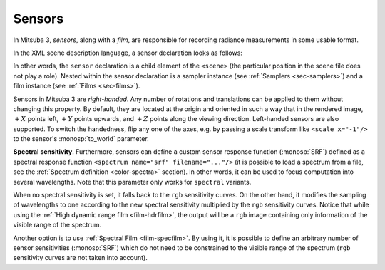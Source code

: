 .. _sec-sensors:

Sensors
=======

In Mitsuba 3, *sensors*, along with a *film*, are responsible for recording
radiance measurements in some usable format.

In the XML scene description language, a sensor declaration looks as follows:

.. tabs::
    .. code-tab:: xml

        <scene version=3.0.0>
            <!-- .. scene contents .. -->

            <sensor type=".. sensor type ..">
                <!-- .. sensor parameters .. -->

                <sampler type=".. sampler type ..">
                    <!-- .. sampler parameters .. -->
                </samplers>

                <film type=".. film type ..">
                    <!-- .. film parameters .. -->
                </film>
            </sensor>
        </scene>

    .. code-tab:: python

        'type': 'scene',

        # .. scene contents ..

        'sensor_id': {
            'type': '<sensor_type>',

            'film_id': {
                'type': '<film_type>',
                # ...
            },
            'sampler_id': {
                'type': '<sampler_type>',
                # ...
            }
        }

In other words, the ``sensor`` declaration is a child element of the ``<scene>``
(the particular position in the scene file does not play a role). Nested within
the sensor declaration is a sampler instance (see :ref:`Samplers <sec-samplers>`)
and a film instance (see :ref:`Films <sec-films>`).

Sensors in Mitsuba 3 are *right-handed*. Any number of rotations and translations
can be applied to them without changing this property. By default, they are located
at the origin and oriented in such a way that in the rendered image, :math:`+X`
points left, :math:`+Y` points upwards, and :math:`+Z` points along the viewing
direction.
Left-handed sensors are also supported. To switch the handedness, flip any one
of the axes, e.g. by passing a scale transform like ``<scale x="-1"/>`` to the
sensor's :monosp:`to_world` parameter.

.. _explanation_srf_sensor:

**Spectral sensitivity**. Furthermore, sensors can define a custom sensor
response function (:monosp:`SRF`) defined as a spectral response function
``<spectrum name="srf" filename="..."/>`` (it is possible to load a spectrum from a
file, see the :ref:`Spectrum definition <color-spectra>` section). In other words,
it can be used to focus computation into several wavelengths. Note that this
parameter only works for ``spectral`` variants.

When no spectral sensitivity is set, it falls back to the ``rgb`` sensitivity curves.
On the other hand, it modifies the sampling of wavelengths to one according to the
new spectral sensitivity multiplied by the ``rgb`` sensitivity curves. Notice that
while using the :ref:`High dynamic range film <film-hdrfilm>`, the output will
be a ``rgb`` image containing only information of the visible range of the spectrum.

.. subfigstart::
.. subfigure:: ../../resources/data/docs/images/films/cbox_complete.png
   :caption: ``RGB`` spectral rendering
.. subfigure:: ../../resources/data/docs/images/films/srf_red.png
   :caption: ``RGB``: :monosp:`red band`
.. subfigure:: ../../resources/data/docs/images/films/srf_green.png
   :caption: ``RGB``: :monosp:`green band`
.. subfigure:: ../../resources/data/docs/images/films/srf_blue.png
   :caption: ``RGB``: :monosp:`blue band`
.. subfigend::
   :label: fig-srf_sensors

Another option is to use :ref:`Spectral Film <film-specfilm>`. By using it, it is
possible to define an arbitrary number of sensor sensitivities (:monosp:`SRF`)
which do not need to be constrained to the visible range of the spectrum
(``rgb`` sensitivity curves are not taken into account).
